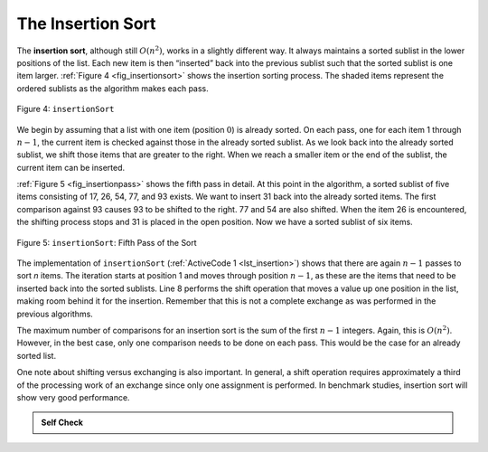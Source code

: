 ..  Copyright (C)  Brad Miller, David Ranum
    This work is licensed under the Creative Commons Attribution-NonCommercial-ShareAlike 4.0 International License. To view a copy of this license, visit http://creativecommons.org/licenses/by-nc-sa/4.0/.


The Insertion Sort
~~~~~~~~~~~~~~~~~~

The **insertion sort**, although still :math:`O(n^{2})`, works in a
slightly different way. It always maintains a sorted sublist in the
lower positions of the list. Each new item is then “inserted” back into
the previous sublist such that the sorted sublist is one item larger.
:ref:`Figure 4 <fig_insertionsort>` shows the insertion sorting process. The shaded
items represent the ordered sublists as the algorithm makes each pass.

.. _fig_insertionsort:

.. figure:: Figures/insertionsort.png
   :align: center

   Figure 4: ``insertionSort``


We begin by assuming that a list with one item (position :math:`0`) is
already sorted. On each pass, one for each item 1 through :math:`n-1`,
the current item is checked against those in the already sorted sublist.
As we look back into the already sorted sublist, we shift those items
that are greater to the right. When we reach a smaller item or the end
of the sublist, the current item can be inserted.

:ref:`Figure 5 <fig_insertionpass>` shows the fifth pass in detail. At this point in
the algorithm, a sorted sublist of five items consisting of 17, 26, 54,
77, and 93 exists. We want to insert 31 back into the already sorted
items. The first comparison against 93 causes 93 to be shifted to the
right. 77 and 54 are also shifted. When the item 26 is encountered, the
shifting process stops and 31 is placed in the open position. Now we
have a sorted sublist of six items.

.. _fig_insertionpass:

.. figure:: Figures/insertionpass.png
   :align: center

   Figure 5: ``insertionSort``: Fifth Pass of the Sort


The implementation of ``insertionSort`` (:ref:`ActiveCode 1 <lst_insertion>`) shows that
there are again :math:`n-1` passes to sort *n* items. The iteration
starts at position 1 and moves through position :math:`n-1`, as these
are the items that need to be inserted back into the sorted sublists.
Line 8 performs the shift operation that moves a value up one position
in the list, making room behind it for the insertion. Remember that this
is not a complete exchange as was performed in the previous algorithms.

The maximum number of comparisons for an insertion sort is the sum of
the first :math:`n-1` integers. Again, this is :math:`O(n^{2})`.
However, in the best case, only one comparison needs to be done on each
pass. This would be the case for an already sorted list.

One note about shifting versus exchanging is also important. In general,
a shift operation requires approximately a third of the processing work
of an exchange since only one assignment is performed. In benchmark
studies, insertion sort will show very good performance.

.. _lst_insertion:

.. activecode:: lst_insertion
    :caption: Insertion Sort

    def insertionSort(alist):
       for index in range(1,len(alist)):

         currentvalue = alist[index]
         position = index

         while position>0 and alist[position-1]>currentvalue:
             alist[position]=alist[position-1]
             position = position-1

         alist[position]=currentvalue

    alist = [54,26,93,17,77,31,44,55,20]
    insertionSort(alist)
    print(alist)

.. animation:: insertion_anim
   :modelfile: sortmodels.js
   :viewerfile: sortviewers.js
   :model: InsertionSortModel
   :viewer: BarViewer


.. For more detail, CodeLens 4 allows you to step through the algorithm.
..
.. .. codelens:: insertionsortcodetrace
..     :caption: Tracing the Insertion Sort
..
..     def insertionSort(alist):
..        for index in range(1,len(alist)):
..
..          currentvalue = alist[index]
..          position = index
..
..          while position>0 and alist[position-1]>currentvalue:
..              alist[position]=alist[position-1]
..              position = position-1
..
..          alist[position]=currentvalue
..
..     alist = [54,26,93,17,77,31,44,55,20]
..     insertionSort(alist)
..     print(alist)

.. admonition:: Self Check

   .. mchoicemf:: question_sort_3
      :correct: c
      :answer_a: [4, 5, 12, 15, 14, 10, 8, 18, 19, 20]
      :answer_b: [15, 5, 4, 10, 12, 8, 14, 18, 19, 20]
      :answer_c: [4, 5, 15, 18, 12, 19, 14, 10, 8, 20]
      :answer_d: [15, 5, 4, 18, 12, 19, 14, 8, 10, 20]
      :feedback_a: This is a bubble sort.
      :feedback_b:  This is the result of selection sort.
      :feedback_c: Insertion sort works at the start of the list.  Each pass produces a longer sorted list.
      :feedback_d: Insertion sort works on the front of the list not the end.

       Suppose you have the following list of numbers to sort: <br>
       [15, 5, 4, 18, 12, 19, 14, 10, 8, 20] which list represents the partially sorted list after three complete passes of insertion sort?

